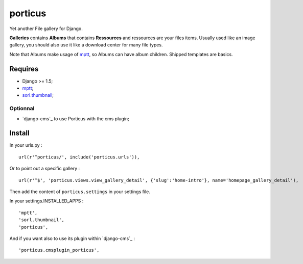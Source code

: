 .. _mptt: https://github.com/django-mptt/django-mptt/
.. _sorl.thumbnail: https://github.com/sorl/sorl-thumbnail

porticus
========

Yet another File gallery for Django.

**Galleries** contains **Albums** that contains **Ressources** and ressources are your files items. Usually used like an image gallery, you should also use it like a download center for many file types.

Note that Albums make usage of `mptt`_, so Albums can have album children. Shipped templates are basics.

Requires
********

* Django >= 1.5;
* `mptt`_;
*  `sorl.thumbnail`_;

Optionnal
---------

*  `django-cms`_ to use Porticus with the cms plugin;

Install
*******

In your urls.py : ::

    url(r'^porticus/', include('porticus.urls')),

Or to point out a specific gallery : ::

    url(r'^$', 'porticus.views.view_gallery_detail', {'slug':'home-intro'}, name='homepage_gallery_detail'),

Then add the content of ``porticus.settings`` in your settings file.

In your settings.INSTALLED_APPS : ::
    
    'mptt',
    'sorl.thumbnail',
    'porticus',
    
And if you want also to use its plugin within `django-cms`_ : ::

    'porticus.cmsplugin_porticus',
